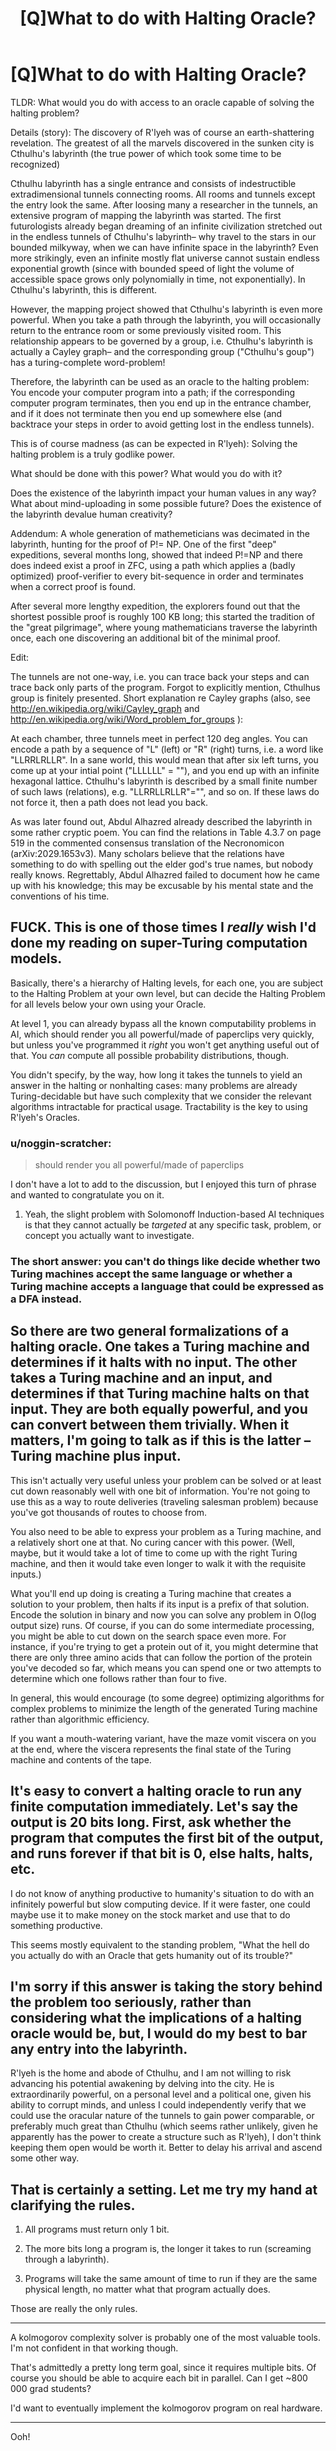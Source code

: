#+TITLE: [Q]What to do with Halting Oracle?

* [Q]What to do with Halting Oracle?
:PROPERTIES:
:Author: lvwolb
:Score: 18
:DateUnix: 1414625008.0
:DateShort: 2014-Oct-30
:END:
TLDR: What would you do with access to an oracle capable of solving the halting problem?

Details (story): The discovery of R'lyeh was of course an earth-shattering revelation. The greatest of all the marvels discovered in the sunken city is Cthulhu's labyrinth (the true power of which took some time to be recognized)

Cthulhu labyrinth has a single entrance and consists of indestructible extradimensional tunnels connecting rooms. All rooms and tunnels except the entry look the same. After loosing many a researcher in the tunnels, an extensive program of mapping the labyrinth was started. The first futurologists already began dreaming of an infinite civilization stretched out in the endless tunnels of Cthulhu's labyrinth-- why travel to the stars in our bounded milkyway, when we can have infinite space in the labyrinth? Even more strikingly, even an infinite mostly flat universe cannot sustain endless exponential growth (since with bounded speed of light the volume of accessible space grows only polynomially in time, not exponentially). In Cthulhu's labyrinth, this is different.

However, the mapping project showed that Cthulhu's labyrinth is even more powerful. When you take a path through the labyrinth, you will occasionally return to the entrance room or some previously visited room. This relationship appears to be governed by a group, i.e. Cthulhu's labyrinth is actually a Cayley graph-- and the corresponding group ("Cthulhu's goup") has a turing-complete word-problem!

Therefore, the labyrinth can be used as an oracle to the halting problem: You encode your computer program into a path; if the corresponding computer program terminates, then you end up in the entrance chamber, and if it does not terminate then you end up somewhere else (and backtrace your steps in order to avoid getting lost in the endless tunnels).

This is of course madness (as can be expected in R'lyeh): Solving the halting problem is a truly godlike power.

What should be done with this power? What would you do with it?

Does the existence of the labyrinth impact your human values in any way? What about mind-uploading in some possible future? Does the existence of the labyrinth devalue human creativity?

Addendum: A whole generation of mathemeticians was decimated in the labyrinth, hunting for the proof of P!= NP. One of the first "deep" expeditions, several months long, showed that indeed P!=NP and there does indeed exist a proof in ZFC, using a path which applies a (badly optimized) proof-verifier to every bit-sequence in order and terminates when a correct proof is found.

After several more lengthy expedition, the explorers found out that the shortest possible proof is roughly 100 KB long; this started the tradition of the "great pilgrimage", where young mathematicians traverse the labyrinth once, each one discovering an additional bit of the minimal proof.

Edit:

The tunnels are not one-way, i.e. you can trace back your steps and can trace back only parts of the program. Forgot to explicitly mention, Cthulhus group is finitely presented. Short explanation re Cayley graphs (also, see [[http://en.wikipedia.org/wiki/Cayley_graph]] and [[http://en.wikipedia.org/wiki/Word_problem_for_groups]] ):

At each chamber, three tunnels meet in perfect 120 deg angles. You can encode a path by a sequence of "L" (left) or "R" (right) turns, i.e. a word like "LLRRLRLLR". In a sane world, this would mean that after six left turns, you come up at your intial point ("LLLLLL" = ""), and you end up with an infinite hexagonal lattice. Cthulhu's labyrinth is described by a small finite number of such laws (relations), e.g. "LLRRLLRLLR"="", and so on. If these laws do not force it, then a path does not lead you back.

As was later found out, Abdul Alhazred already described the labyrinth in some rather cryptic poem. You can find the relations in Table 4.3.7 on page 519 in the commented consensus translation of the Necronomicon (arXiv:2029.1653v3). Many scholars believe that the relations have something to do with spelling out the elder god's true names, but nobody really knows. Regrettably, Abdul Alhazred failed to document how he came up with his knowledge; this may be excusable by his mental state and the conventions of his time.


** FUCK. This is one of those times I /really/ wish I'd done my reading on super-Turing computation models.

Basically, there's a hierarchy of Halting levels, for each one, you are subject to the Halting Problem at your own level, but can decide the Halting Problem for all levels below your own using your Oracle.

At level 1, you can already bypass all the known computability problems in AI, which should render you all powerful/made of paperclips very quickly, but unless you've programmed it /right/ you won't get anything useful out of that. You /can/ compute all possible probability distributions, though.

You didn't specify, by the way, how long it takes the tunnels to yield an answer in the halting or nonhalting cases: many problems are already Turing-decidable but have such complexity that we consider the relevant algorithms intractable for practical usage. Tractability is the key to using R'lyeh's Oracles.
:PROPERTIES:
:Score: 7
:DateUnix: 1414663348.0
:DateShort: 2014-Oct-30
:END:

*** u/noggin-scratcher:
#+begin_quote
  should render you all powerful/made of paperclips
#+end_quote

I don't have a lot to add to the discussion, but I enjoyed this turn of phrase and wanted to congratulate you on it.
:PROPERTIES:
:Author: noggin-scratcher
:Score: 7
:DateUnix: 1414666328.0
:DateShort: 2014-Oct-30
:END:

**** Yeah, the slight problem with Solomonoff Induction-based AI techniques is that they cannot actually be /targeted/ at any specific task, problem, or concept you actually want to investigate.
:PROPERTIES:
:Score: 1
:DateUnix: 1414666555.0
:DateShort: 2014-Oct-30
:END:


*** The short answer: you can't do things like decide whether two Turing machines accept the same language or whether a Turing machine accepts a language that could be expressed as a DFA instead.
:PROPERTIES:
:Author: TimTravel
:Score: 1
:DateUnix: 1414694973.0
:DateShort: 2014-Oct-30
:END:


** So there are two general formalizations of a halting oracle. One takes a Turing machine and determines if it halts with no input. The other takes a Turing machine and an input, and determines if that Turing machine halts on that input. They are both equally powerful, and you can convert between them trivially. When it matters, I'm going to talk as if this is the latter -- Turing machine plus input.

This isn't actually very useful unless your problem can be solved or at least cut down reasonably well with one bit of information. You're not going to use this as a way to route deliveries (traveling salesman problem) because you've got thousands of routes to choose from.

You also need to be able to express your problem as a Turing machine, and a relatively short one at that. No curing cancer with this power. (Well, maybe, but it would take a lot of time to come up with the right Turing machine, and then it would take even longer to walk it with the requisite inputs.)

What you'll end up doing is creating a Turing machine that creates a solution to your problem, then halts if its input is a prefix of that solution. Encode the solution in binary and now you can solve any problem in O(log output size) runs. Of course, if you can do some intermediate processing, you might be able to cut down on the search space even more. For instance, if you're trying to get a protein out of it, you might determine that there are only three amino acids that can follow the portion of the protein you've decoded so far, which means you can spend one or two attempts to determine which one follows rather than four to five.

In general, this would encourage (to some degree) optimizing algorithms for complex problems to minimize the length of the generated Turing machine rather than algorithmic efficiency.

If you want a mouth-watering variant, have the maze vomit viscera on you at the end, where the viscera represents the final state of the Turing machine and contents of the tape.
:PROPERTIES:
:Score: 5
:DateUnix: 1414636067.0
:DateShort: 2014-Oct-30
:END:


** It's easy to convert a halting oracle to run any finite computation immediately. Let's say the output is 20 bits long. First, ask whether the program that computes the first bit of the output, and runs forever if that bit is 0, else halts, halts, etc.

I do not know of anything productive to humanity's situation to do with an infinitely powerful but slow computing device. If it were faster, one could maybe use it to make money on the stock market and use that to do something productive.

This seems mostly equivalent to the standing problem, "What the hell do you actually do with an Oracle that gets humanity out of its trouble?"
:PROPERTIES:
:Author: EliezerYudkowsky
:Score: 3
:DateUnix: 1414717693.0
:DateShort: 2014-Oct-31
:END:


** I'm sorry if this answer is taking the story behind the problem too seriously, rather than considering what the implications of a halting oracle would be, but, I would do my best to bar any entry into the labyrinth.

R'lyeh is the home and abode of Cthulhu, and I am not willing to risk advancing his potential awakening by delving into the city. He is extraordinarily powerful, on a personal level and a political one, given his ability to corrupt minds, and unless I could independently verify that we could use the oracular nature of the tunnels to gain power comparable, or preferably much great than Cthulhu (which seems rather unlikely, given he apparently has the power to create a structure such as R'lyeh), I don't think keeping them open would be worth it. Better to delay his arrival and ascend some other way.
:PROPERTIES:
:Author: Aabcehmu112358
:Score: 3
:DateUnix: 1414797466.0
:DateShort: 2014-Nov-01
:END:


** That is certainly a setting. Let me try my hand at clarifying the rules.

1. All programs must return only 1 bit.

2. The more bits long a program is, the longer it takes to run (screaming through a labyrinth).

3. Programs will take the same amount of time to run if they are the same physical length, no matter what that program actually does.

Those are really the only rules.

--------------

A kolmogorov complexity solver is probably one of the most valuable tools. I'm not confident in that working though.

That's admittedly a pretty long term goal, since it requires multiple bits. Of course you should be able to acquire each bit in parallel. Can I get ~800 000 grad students?

I'd want to eventually implement the kolmogorov program on real hardware.

--------------

Ooh!

Are tunnels one way only? Try to keep all the data bits at the very end of your journey/program. Trace your steps back. That way you can rerun a program, and only pay for the bits that have changed. Once you have a well mapped program, you retrace your steps and simply tell it to find a different bit. Run multi-bit programs a lot easier. Like just a massive amount easier.

You can just follow the path that points at a particular bit.
:PROPERTIES:
:Author: traverseda
:Score: 3
:DateUnix: 1414636272.0
:DateShort: 2014-Oct-30
:END:

*** The tunnels are not one-way.

Keeping most input bits and changing only the last ones is a cool optimization I didn't think about, nice!
:PROPERTIES:
:Author: lvwolb
:Score: 5
:DateUnix: 1414657174.0
:DateShort: 2014-Oct-30
:END:

**** More than this you can start mapping out the space. You can leave an item with the shortest path to that room (LLRLLRR etc.) And have a database somewhere with mappings. You can use this to reduce any query you want to run. (If I'm understanding this right, if LRLR leads back to the entrance then LRLR at any point leads back to the room you were at. Or is this just an artifact of the simplified example on Wikipedia?)
:PROPERTIES:
:Author: duffmancd
:Score: 2
:DateUnix: 1414735472.0
:DateShort: 2014-Oct-31
:END:


*** Of course you can get ~800 000 grad students. However, number theorists are in short supply, as there was a massive exodus from the field after two expeditions showed that the Riemann hypothesis is true, but cannot be proven.
:PROPERTIES:
:Author: lvwolb
:Score: 2
:DateUnix: 1414663362.0
:DateShort: 2014-Oct-30
:END:


** This is a brand new reddit account, so obviously this is some kind of trap. No one give him any information!
:PROPERTIES:
:Author: traverseda
:Score: 2
:DateUnix: 1414636673.0
:DateShort: 2014-Oct-30
:END:


** I wonder if the explorers even kept going after that ... Cthulhu can slumber for a few more centuries, while we exploit his alien geometries.

No, I don't think it would impact my values or devalue creativity in my mind -- not before reading a few eloquent online editorials on the philosophical impact of this labyrinth, at least.

Right now all my proposals are boring -- à la "claim the prizes to the Millennium Problems," etc, so I think I'll just wait for someone smarter to come along and munchkin the fuck out of this. In the meanwhile: Thanks, [[/u/lvwolb]], for coming up with this creative question! I love this idea and would definitely read a story about this.
:PROPERTIES:
:Score: 1
:DateUnix: 1414632803.0
:DateShort: 2014-Oct-30
:END:

*** Re philosophical impact.

You have an easily accessible physical embodiment of the entire platonic world. This is crazytown! (well, the computationally accessible part, which is everything which matters for us humans anyway)

Suppose you can do mind-uploads. What is the point? An uploaded mind is, necessarily, a "platonic and immortal" entity. What are the ethical reasons to run the program and not stop & delete it?

One possible answer is that you inscribe some value to "physical reality", as opposed to "platonic reality". Cthulhu's labyrinth already contains all computations, so this answer evaporates.

Re creativity:

Most disciplines of intellectual endeavor rely on a fundamental asymmetry: It is easier to appreciate a great work than to create it. If writing is as easy as reading, what is the point in reading?

In this viewpoint, a (much weaker!) SAT-oracle already kills creativity: Just write a program, which rates a musical piece for its beauty (worst case, using mind-uploads). Then run your SAT-oracle and spit out the most beautiful piece of 1-hour music, ever! No need for human composers anymore! No need for programmers, mathematicians, philosophers, thinkers, writers!

Btw, this is a fun setting for a scifi/fantasy story, where P=NP. To me, a world where NP-complete problems can be solved in reasonable time is most terrifying. Human intellectual endeavor would be reduced to playing chess or Go, or other games (which, funnily, are not in NP).

Re story: Maybe I'll write more of it at some point. But feel free to take the setting and run with it! Quite frankly, I suck at writing and would rather read somebody else's well-written story than writing it myself. I just like the setting.
:PROPERTIES:
:Author: lvwolb
:Score: 1
:DateUnix: 1414661870.0
:DateShort: 2014-Oct-30
:END:


** You could just throw as much information as you can at it and directly do Solomonoff induction on it to find all patterns. Throw some physics at it, throw some stock data at it, etc.

You could prove any true mathematical theorem or prove that it cannot be proven or disproven.

You can break any encryption scheme.

You can solve any finite-time computable problem efficiently as long as the output is small.

edit: You ought to be able to do mathematically optimal science in some way. Do Solomonoff induction on a video feed and have some sort of model of requests for actions you can do then somehow figure out what action differentiates the most TMs that model the data accurately. It would take a long time to catch up to human science but it ought to work if you do it just right. You'd have to worry a bit about it turning into omniscient unfriendly AI. It'll probably be fine! :P
:PROPERTIES:
:Author: TimTravel
:Score: 1
:DateUnix: 1414647010.0
:DateShort: 2014-Oct-30
:END:

*** Sooo....you can basically solve any algorithm that outputs "halt" or "not halt" within a pre-defined time limit (essentially, any algorithm with a binary output) right?

How does that translate to "you can prove any mathematical theorem or prove that it cannot be proven or disproven"? Is it okay to say that all mathematical theorems can be proved via solving some algorithm with a single binary output?
:PROPERTIES:
:Author: ishaan123
:Score: 1
:DateUnix: 1414654490.0
:DateShort: 2014-Oct-30
:END:

**** Write a program that systematically checks all finite proofs. It halts if it finds one.

Write a program that halts if it finds a proof beginning with a particular prefix.

Fiddle around with those until you have it.
:PROPERTIES:
:Author: TimTravel
:Score: 2
:DateUnix: 1414654568.0
:DateShort: 2014-Oct-30
:END:

***** Wait, what's your confidence level in what you're saying here? Is this something you're casually conjecturing, confidently believe, or a proven and known property of halting oracles that I can read about somewhere? Because what you're saying is strongly violating my (very underdeveloped) math intuition.

I'm having trouble figuring out how you could ever use an algorithm to systematically go through an uncountable set. (For example, try making an algorithm to "systematically" go through the irrational numbers. What does it even /mean/ to systematically go through them?)

I think you have to /at least/ narrow down that if a correct proof exists, it exists within a countable set of proofs, before that would work.
:PROPERTIES:
:Author: ishaan123
:Score: 1
:DateUnix: 1414692893.0
:DateShort: 2014-Oct-30
:END:

****** Finite proofs are expressible as text. You can enumerate over all finite strings and in finite time determine whether each one encodes a valid proof of the desired theorem. Empty string, 0, 1, 00, 01, 10, 11, 000, ...

In order to be a valid oracle for the halting problem it must halt in finite time. It's nothing special to make it run in time proportional to how long the TM runs: we can do that in the real world. That's not an oracle for the halting problem because it will never give you an answer if it doesn't halt.
:PROPERTIES:
:Author: TimTravel
:Score: 1
:DateUnix: 1414693389.0
:DateShort: 2014-Oct-30
:END:

******* Huh, ok on further thought, I guess there is a countable set of finite proofs within a given formal language after all.

For some reason I was thinking you had to go through all statements of a mathematical nature, but you don't.
:PROPERTIES:
:Author: ishaan123
:Score: 2
:DateUnix: 1414708788.0
:DateShort: 2014-Oct-31
:END:


**** It goes beyond that. You can for any algorithm which either outputs "halt" at some point and stops running, or does not output halt because it runs forever, say which it does.
:PROPERTIES:
:Author: Gurkenglas
:Score: 2
:DateUnix: 1414665643.0
:DateShort: 2014-Oct-30
:END:


** The tunnels linking final chamber in each halting-path with the entrance are one-directional, right?

Because otherways entrance has infinite number of tunnels going out of it, and LR encoding wont workin the first step.

Also - if the program X is substring of program Y starting from the beggining, and both halts then how does the chamber at the end of X work? It should both end at entrance and go further both ways.
:PROPERTIES:
:Author: ajuc
:Score: 1
:DateUnix: 1414692378.0
:DateShort: 2014-Oct-30
:END:

*** If I understand this correctly (and I'm just reading up on Cayley sets so I might not be), each chamber is a member of the chthulu group. This group has the generating operators L and R, (and also L^{-1} and R^{-1).} The first chamber is identified with the null set, and then every other chamber can be reached by some combination of turning left or right. You can also reach each chamber by going backwards along a left hand or right hand tunnel.

(This is the bit I'm not sure about) Because these are the Generators of th group, each chamber can /only/ be reached by an L, R, L^{-1} and R^{-1} tunnel. Each chamber has four tunnels connected to it (except for the starting chamber presumably which has a ladder say to enter the labyrinth). A chamber that leads to the entrance chamber by a left hand turn is L^{-1.} Any chamber. And in fact, they are the same chamber, representing the same item of the chthulu set.

So if you go LRLRL and that leads to the entrance chamber, and if you go LLLL and that leads to the entrance chamber, then LRLR and LLL also lead to the same chamber (as does going backwards along L^{-1,} or LLLLLRLR etc.)

Can someone with more experience check this. I've studied undergraduate maths, but not Cayley groups or similar.
:PROPERTIES:
:Author: duffmancd
:Score: 2
:DateUnix: 1414734827.0
:DateShort: 2014-Oct-31
:END:


** I'd send robots instead of researchers so I don't have to worry so much about losing them.

How exactly does the pattern work? Could you send one person (or robot) through the majority of the program to find the shortest proof of P != NP and stick a marker in that room, and send everyone else entering in what bit they want backwards to see if they end up in the same place? Or if that has to be somewhere in the middle of the program, you could enter in the first half forwards, the last half backwards, and just have someone move back and forth between those two spots to find each bit of the program.

Quantum physics takes huge amounts of computing power to model, but writing a program for it shouldn't be too long. You could do things like protein folding without too much difficulty.
:PROPERTIES:
:Author: DCarrier
:Score: 1
:DateUnix: 1417247286.0
:DateShort: 2014-Nov-29
:END:

